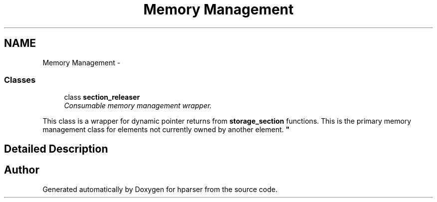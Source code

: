 .TH "Memory Management" 3 "Fri Dec 5 2014" "Version hparser-1.0.0" "hparser" \" -*- nroff -*-
.ad l
.nh
.SH NAME
Memory Management \- 
.SS "Classes"

.in +1c
.ti -1c
.RI "class \fBsection_releaser\fP"
.br
.RI "\fIConsumable memory management wrapper\&.
.PP
This class is a wrapper for dynamic pointer returns from \fBstorage_section\fP functions\&. This is the primary memory management class for elements not currently owned by another element\&. \fP"
.in -1c
.SH "Detailed Description"
.PP 

.SH "Author"
.PP 
Generated automatically by Doxygen for hparser from the source code\&.
